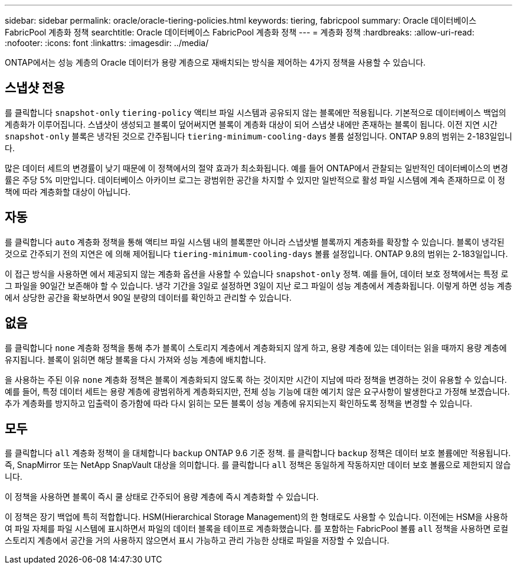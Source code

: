 ---
sidebar: sidebar 
permalink: oracle/oracle-tiering-policies.html 
keywords: tiering, fabricpool 
summary: Oracle 데이터베이스 FabricPool 계층화 정책 
searchtitle: Oracle 데이터베이스 FabricPool 계층화 정책 
---
= 계층화 정책
:hardbreaks:
:allow-uri-read: 
:nofooter: 
:icons: font
:linkattrs: 
:imagesdir: ../media/


[role="lead"]
ONTAP에서는 성능 계층의 Oracle 데이터가 용량 계층으로 재배치되는 방식을 제어하는 4가지 정책을 사용할 수 있습니다.



== 스냅샷 전용

를 클릭합니다 `snapshot-only` `tiering-policy` 액티브 파일 시스템과 공유되지 않는 블록에만 적용됩니다. 기본적으로 데이터베이스 백업의 계층화가 이루어집니다. 스냅샷이 생성되고 블록이 덮어써지면 블록이 계층화 대상이 되어 스냅샷 내에만 존재하는 블록이 됩니다. 이전 지연 시간 `snapshot-only` 블록은 냉각된 것으로 간주됩니다 `tiering-minimum-cooling-days` 볼륨 설정입니다. ONTAP 9.8의 범위는 2-183일입니다.

많은 데이터 세트의 변경률이 낮기 때문에 이 정책에서의 절약 효과가 최소화됩니다. 예를 들어 ONTAP에서 관찰되는 일반적인 데이터베이스의 변경률은 주당 5% 미만입니다. 데이터베이스 아카이브 로그는 광범위한 공간을 차지할 수 있지만 일반적으로 활성 파일 시스템에 계속 존재하므로 이 정책에 따라 계층화할 대상이 아닙니다.



== 자동

를 클릭합니다 `auto` 계층화 정책을 통해 액티브 파일 시스템 내의 블록뿐만 아니라 스냅샷별 블록까지 계층화를 확장할 수 있습니다. 블록이 냉각된 것으로 간주되기 전의 지연은 에 의해 제어됩니다 `tiering-minimum-cooling-days` 볼륨 설정입니다. ONTAP 9.8의 범위는 2-183일입니다.

이 접근 방식을 사용하면 에서 제공되지 않는 계층화 옵션을 사용할 수 있습니다 `snapshot-only` 정책. 예를 들어, 데이터 보호 정책에서는 특정 로그 파일을 90일간 보존해야 할 수 있습니다. 냉각 기간을 3일로 설정하면 3일이 지난 로그 파일이 성능 계층에서 계층화됩니다. 이렇게 하면 성능 계층에서 상당한 공간을 확보하면서 90일 분량의 데이터를 확인하고 관리할 수 있습니다.



== 없음

를 클릭합니다 `none` 계층화 정책을 통해 추가 블록이 스토리지 계층에서 계층화되지 않게 하고, 용량 계층에 있는 데이터는 읽을 때까지 용량 계층에 유지됩니다. 블록이 읽히면 해당 블록을 다시 가져와 성능 계층에 배치합니다.

을 사용하는 주된 이유 `none` 계층화 정책은 블록이 계층화되지 않도록 하는 것이지만 시간이 지남에 따라 정책을 변경하는 것이 유용할 수 있습니다. 예를 들어, 특정 데이터 세트는 용량 계층에 광범위하게 계층화되지만, 전체 성능 기능에 대한 예기치 않은 요구사항이 발생한다고 가정해 보겠습니다. 추가 계층화를 방지하고 입출력이 증가함에 따라 다시 읽히는 모든 블록이 성능 계층에 유지되는지 확인하도록 정책을 변경할 수 있습니다.



== 모두

를 클릭합니다 `all` 계층화 정책이 을 대체합니다 `backup` ONTAP 9.6 기준 정책. 를 클릭합니다 `backup` 정책은 데이터 보호 볼륨에만 적용됩니다. 즉, SnapMirror 또는 NetApp SnapVault 대상을 의미합니다. 를 클릭합니다 `all` 정책은 동일하게 작동하지만 데이터 보호 볼륨으로 제한되지 않습니다.

이 정책을 사용하면 블록이 즉시 쿨 상태로 간주되어 용량 계층에 즉시 계층화할 수 있습니다.

이 정책은 장기 백업에 특히 적합합니다. HSM(Hierarchical Storage Management)의 한 형태로도 사용할 수 있습니다. 이전에는 HSM을 사용하여 파일 자체를 파일 시스템에 표시하면서 파일의 데이터 블록을 테이프로 계층화했습니다. 를 포함하는 FabricPool 볼륨 `all` 정책을 사용하면 로컬 스토리지 계층에서 공간을 거의 사용하지 않으면서 표시 가능하고 관리 가능한 상태로 파일을 저장할 수 있습니다.
